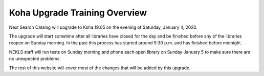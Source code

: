 Koha Upgrade Training Overview
===============================

Next Search Catalog will upgrade to Koha 19.05 on the evening of Saturday, January 4, 2020.

The upgrade will start sometime after all libraries have closed for the day and be finished before any of the libraries reopen on Sunday morning.  In the past this process has started around 9:30 p.m. and has finished before midnight.

NEKLS staff will run tests on Sunday morning and phone each open library on Sunday January 5 to make sure there are no unexpected problems.

The rest of this website will cover most of the changes that will be added by this upgrade.
